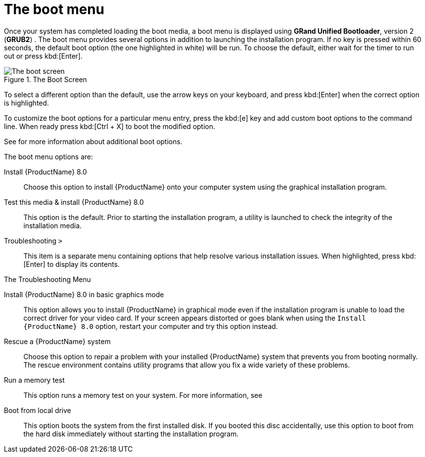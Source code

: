 [id="the-boot-menu_{context}"]
= The boot menu

Once your system has completed loading the boot media, a boot menu is displayed using [application]*GRand Unified Bootloader*, version 2 ([application]*GRUB2*) . The boot menu provides several options in addition to launching the installation program. If no key is pressed within 60 seconds, the default boot option (the one highlighted in white) will be run. To choose the default, either wait for the timer to run out or press kbd:[Enter].

.The Boot Screen

image::RHEL-8-boot-01.png[The boot screen]

To select a different option than the default, use the arrow keys on your keyboard, and press kbd:[Enter] when the correct option is highlighted.

To customize the boot options for a particular menu entry, press the kbd:[e] key and add custom boot options to the command line. When ready press kbd:[Ctrl + X] to boot the modified option.

See
//<<chap-anaconda-boot-options>>
for more information about additional boot options.

The boot menu options are:

Install {ProductName}{nbsp}8.0::
+
Choose this option to install {ProductName} onto your computer system using the graphical installation program.

Test this media & install {ProductName}{nbsp}8.0::
+
This option is the default. Prior to starting the installation program, a utility is launched to check the integrity of the installation media.

Troubleshooting `>`::
+
This item is a separate menu containing options that help resolve various installation issues. When highlighted, press kbd:[Enter] to display its contents.

.The Troubleshooting Menu

//image::boot_screen_troubleshooting.png[The troubleshooting menu]

Install {ProductName}{nbsp}8.0 in basic graphics mode::
+
This option allows you to install {ProductName} in graphical mode even if the installation program is unable to load the correct driver for your video card. If your screen appears distorted or goes blank when using the `Install {ProductName}{nbsp}8.0` option, restart your computer and try this option instead.

Rescue a {ProductName} system::
+
Choose this option to repair a problem with your installed {ProductName} system that prevents you from booting normally. The rescue environment contains utility programs that allow you fix a wide variety of these problems.

Run a memory test::
+
This option runs a memory test on your system. For more information, see
// <<sect-boot-options-memtest>>.

Boot from local drive::
+
This option boots the system from the first installed disk. If you booted this disc accidentally, use this option to boot from the hard disk immediately without starting the installation program.
